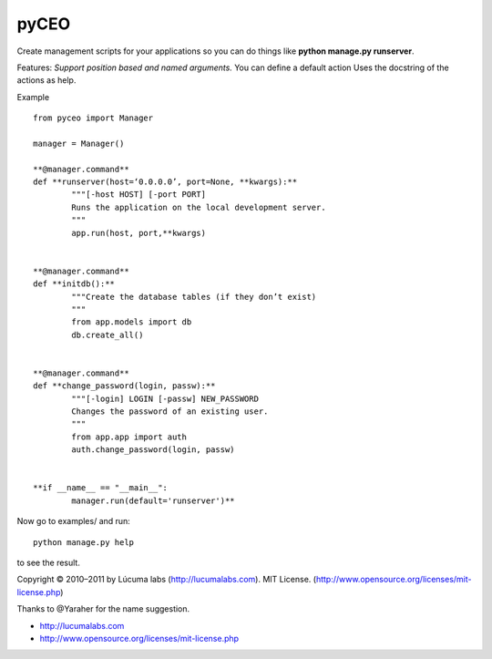 pyCEO
=====

Create management scripts for your applications so you can do things
like **python manage.py runserver**.

Features:
*Support position based and named arguments.* You can
define a default action Uses the docstring of the actions as help.

Example

.. highlight:: text

::

	from pyceo import Manager
	
	manager = Manager()
	
	**@manager.command**
	def **runserver(host=‘0.0.0.0’, port=None, **kwargs):**
		"""[-host HOST] [-port PORT] 
		Runs the application on the local development server.
		""" 
		app.run(host, port,**kwargs)
	

	**@manager.command**
	def **initdb():**
		"""Create the database tables (if they don’t exist)
		"""
		from app.models import db
		db.create_all()
	

	**@manager.command**
	def **change_password(login, passw):**
		"""[-login] LOGIN [-passw] NEW_PASSWORD
		Changes the password of an existing user.
		"""
		from app.app import auth	
		auth.change_password(login, passw)
	

	**if __name__ == "__main__":
		manager.run(default='runserver')**
	
Now go to examples/ and run::

  	python manage.py help

to see the result.


Copyright © 2010–2011 by Lúcuma labs (http://lucumalabs.com).
MIT License. (http://www.opensource.org/licenses/mit-license.php)

Thanks to @Yaraher for the name suggestion.

* http://lucumalabs.com
* http://www.opensource.org/licenses/mit-license.php
